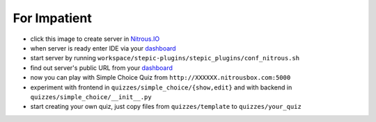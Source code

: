 For Impatient
*************

* click this image |nitrous| to create server in `Nitrous.IO <http://nitrous.io>`_
* when server is ready enter IDE via your `dashboard <https://www.nitrous.io/app#/boxes>`_
* start server by running ``workspace/stepic-plugins/stepic_plugins/conf_nitrous.sh``
* find out server's public URL from your `dashboard <https://www.nitrous.io/app#/boxes>`_
* now you can play with Simple Choice Quiz from ``http://XXXXXX.nitrousbox.com:5000``
* experiment with frontend in ``quizzes/simple_choice/{show,edit}`` and with backend in ``quizzes/simple_choice/__init__.py``
* start creating your own quiz, just copy files from ``quizzes/template`` to ``quizzes/your_quiz``


.. |nitrous| image:: https://d3o0mnbgv6k92a.cloudfront.net/assets/hack-s-v1-7475db0cf93fe5d1e29420c928ebc614.png
  :height: 16
  :alt: create server at Nitrous.IO
  :target: https://www.nitrous.io/hack_button?source=embed&runtime=django&repo=StepicOrg%2Fstepic-plugins&file_to_open=stepic_plugins%2Fquizzes%2Fsimple_choice%2F__init__.py
